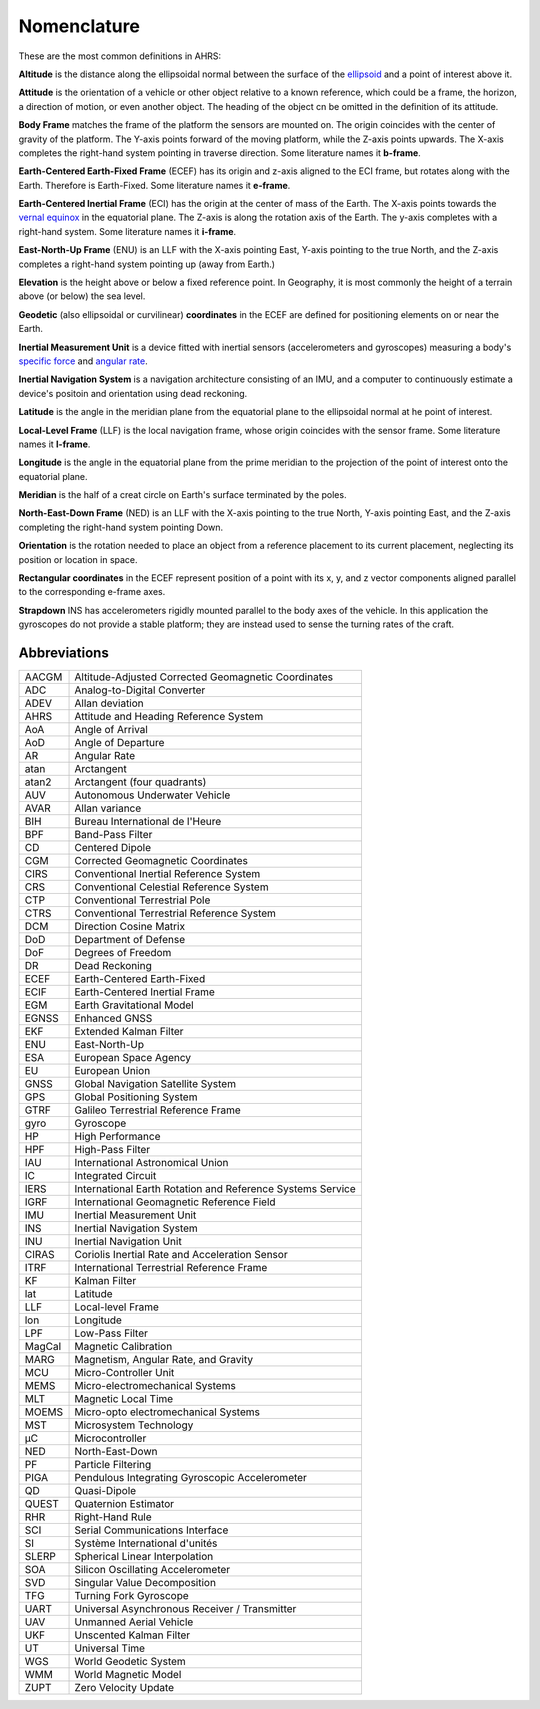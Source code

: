 Nomenclature
============

These are the most common definitions in AHRS:

**Altitude** is the distance along the ellipsoidal normal between the surface
of the `ellipsoid <https://en.wikipedia.org/wiki/Reference_ellipsoid>`_ and a
point of interest above it.

**Attitude** is the orientation of a vehicle or other object relative to a
known reference, which could be a frame, the horizon, a direction of motion, or
even another object. The heading of the object cn be omitted in the definition
of its attitude.

**Body Frame** matches the frame of the platform the sensors are mounted on.
The origin coincides with the center of gravity of the platform. The Y-axis
points forward of the moving platform, while the Z-axis points upwards. The
X-axis completes the right-hand system pointing in traverse direction. Some
literature names it **b-frame**.

**Earth-Centered Earth-Fixed Frame** (ECEF) has its origin and z-axis aligned
to the ECI frame, but rotates along with the Earth. Therefore is Earth-Fixed.
Some literature names it **e-frame**.

**Earth-Centered Inertial Frame** (ECI) has the origin at the center of mass of
the Earth. The X-axis points towards the `vernal equinox <https://en.wikipedia.org/wiki/March_equinox>`_
in the equatorial plane. The Z-axis is along the rotation axis of the Earth.
The y-axis completes with a right-hand system. Some literature names it **i-frame**.

**East-North-Up Frame** (ENU) is an LLF with the X-axis pointing East, Y-axis
pointing to the true North, and the Z-axis completes a right-hand system
pointing up (away from Earth.)

**Elevation** is the height above or below a fixed reference point. In
Geography, it is most commonly the height of a terrain above (or below) the sea
level.

**Geodetic** (also ellipsoidal or curvilinear) **coordinates** in the ECEF are
defined for positioning elements on or near the Earth.

**Inertial Measurement Unit** is a device fitted with inertial sensors
(accelerometers and gyroscopes) measuring a body's `specific force <https://en.wikipedia.org/wiki/Specific_force>`_
and `angular rate <https://en.wikipedia.org/wiki/Angular_frequency>`_.

**Inertial Navigation System** is a navigation architecture consisting of an
IMU, and a computer to continuously estimate a device's positoin and orientation using dead reckoning.

**Latitude** is the angle in the meridian plane from the equatorial plane to
the ellipsoidal normal at he point of interest.

**Local-Level Frame** (LLF) is the local navigation frame, whose origin
coincides with the sensor frame. Some literature names it **l-frame**.

**Longitude** is the angle in the equatorial plane from the prime meridian to
the projection of the point of interest onto the equatorial plane.

**Meridian** is the half of a creat circle on Earth's surface terminated by the
poles.

**North-East-Down Frame** (NED) is an LLF with the X-axis pointing to the true
North, Y-axis pointing East, and the Z-axis completing the right-hand system
pointing Down.

**Orientation** is the rotation needed to place an object from a reference
placement to its current placement, neglecting its position or location in
space.

**Rectangular coordinates** in the ECEF represent position of a point with its
x, y, and z vector components aligned parallel to the corresponding e-frame
axes.

**Strapdown** INS has accelerometers rigidly mounted parallel to the body axes
of the vehicle. In this application the gyroscopes do not provide a stable
platform; they are instead used to sense the turning rates of the craft.

Abbreviations
-------------

======  =========
AACGM   Altitude-Adjusted Corrected Geomagnetic Coordinates
ADC     Analog-to-Digital Converter
ADEV    Allan deviation
AHRS    Attitude and Heading Reference System
AoA     Angle of Arrival
AoD     Angle of Departure
AR      Angular Rate
atan    Arctangent
atan2   Arctangent (four quadrants)
AUV     Autonomous Underwater Vehicle
AVAR    Allan variance
BIH     Bureau International de l'Heure
BPF     Band-Pass Filter
CD      Centered Dipole
CGM     Corrected Geomagnetic Coordinates
CIRS    Conventional Inertial Reference System
CRS     Conventional Celestial Reference System
CTP     Conventional Terrestrial Pole
CTRS    Conventional Terrestrial Reference System
DCM     Direction Cosine Matrix
DoD     Department of Defense
DoF     Degrees of Freedom
DR      Dead Reckoning
ECEF    Earth-Centered Earth-Fixed
ECIF    Earth-Centered Inertial Frame
EGM     Earth Gravitational Model
EGNSS   Enhanced GNSS
EKF     Extended Kalman Filter
ENU     East-North-Up
ESA     European Space Agency
EU      European Union
GNSS    Global Navigation Satellite System
GPS     Global Positioning System
GTRF    Galileo Terrestrial Reference Frame
gyro    Gyroscope
HP      High Performance
HPF     High-Pass Filter
IAU     International Astronomical Union
IC      Integrated Circuit
IERS    International Earth Rotation and Reference Systems Service
IGRF    International Geomagnetic Reference Field
IMU     Inertial Measurement Unit
INS     Inertial Navigation System
INU     Inertial Navigation Unit
CIRAS   Coriolis Inertial Rate and Acceleration Sensor
ITRF    International Terrestrial Reference Frame
KF      Kalman Filter
lat     Latitude
LLF     Local-level Frame
lon     Longitude
LPF     Low-Pass Filter
MagCal  Magnetic Calibration
MARG    Magnetism, Angular Rate, and Gravity
MCU     Micro-Controller Unit
MEMS    Micro-electromechanical Systems
MLT     Magnetic Local Time
MOEMS   Micro-opto electromechanical Systems
MST     Microsystem Technology
μC      Microcontroller
NED     North-East-Down
PF      Particle Filtering
PIGA    Pendulous Integrating Gyroscopic Accelerometer
QD      Quasi-Dipole
QUEST   Quaternion Estimator
RHR     Right-Hand Rule
SCI     Serial Communications Interface
SI      Système International d'unités
SLERP   Spherical Linear Interpolation
SOA     Silicon Oscillating Accelerometer
SVD     Singular Value Decomposition
TFG     Turning Fork Gyroscope
UART    Universal Asynchronous Receiver / Transmitter
UAV     Unmanned Aerial Vehicle
UKF     Unscented Kalman Filter
UT      Universal Time
WGS     World Geodetic System
WMM     World Magnetic Model
ZUPT    Zero Velocity Update
======  =========

